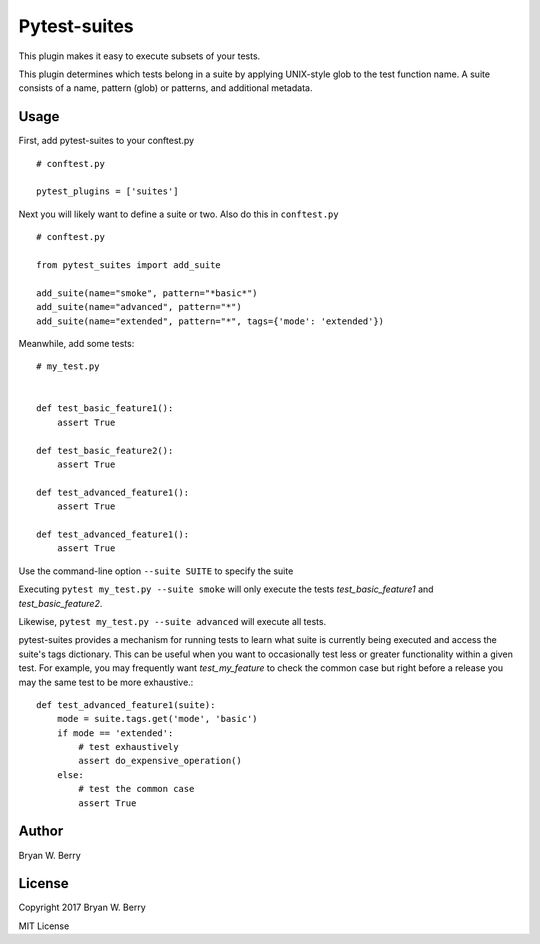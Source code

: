 Pytest-suites
--------------------


This plugin makes it easy to execute subsets of your tests.

This plugin determines which tests belong in a suite by applying UNIX-style glob
to the test function name. A suite consists of a name, pattern (glob) or patterns, and
additional metadata.


Usage
=========


First, add pytest-suites to your conftest.py

::

   # conftest.py

   pytest_plugins = ['suites']

Next you will likely want to define a suite or two. Also do this in ``conftest.py``


::

   # conftest.py

   from pytest_suites import add_suite

   add_suite(name="smoke", pattern="*basic*")
   add_suite(name="advanced", pattern="*")
   add_suite(name="extended", pattern="*", tags={'mode': 'extended'})

   
Meanwhile, add some tests::
  
  # my_test.py


  def test_basic_feature1():
      assert True

  def test_basic_feature2():
      assert True

  def test_advanced_feature1():
      assert True

  def test_advanced_feature1():
      assert True


Use the command-line option ``--suite SUITE`` to specify the suite

Executing ``pytest my_test.py --suite smoke`` will only execute the tests
`test_basic_feature1` and `test_basic_feature2`.

Likewise, ``pytest my_test.py --suite advanced`` will execute all tests.


pytest-suites provides a mechanism for running tests to learn what suite is
currently being executed and access the suite's tags dictionary. This can be
useful when you want to occasionally test less or greater functionality within a
given test. For example, you may frequently want `test_my_feature` to check the
common case but right before a release you may the same test to be more
exhaustive.::

  def test_advanced_feature1(suite):
      mode = suite.tags.get('mode', 'basic')
      if mode == 'extended':
          # test exhaustively
          assert do_expensive_operation()
      else:
          # test the common case
          assert True


Author
==========

Bryan W. Berry



License
==============

Copyright 2017 Bryan W. Berry

MIT License


   
